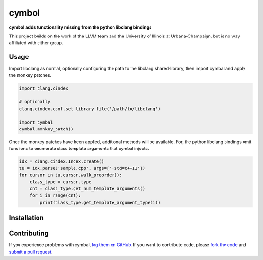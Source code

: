 cymbol
======

**cymbol adds functionality missing from the python libclang bindings**

This project builds on the work of the LLVM team and the University of Illinois
at Urbana-Champaign, but is no way affiliated with either group.

|license| |build| |coverage|

Usage
-----

Import libclang as normal, optionally configuring the path to the libclang
shared-library, then import cymbal and apply the monkey patches.

.. code:: python

    import clang.cindex
    
    # optionally 
    clang.cindex.conf.set_library_file('/path/to/libclang')

    import cymbal
    cymbal.monkey_patch()

Once the monkey patches have been applied, additional methods will be
available. For, the python libclang bindings omit functions to enumerate class
template arguments that cymbal injects. 

.. code:: python

    idx = clang.cindex.Index.create()
    tu = idx.parse('sample.cpp', args=['-std=c++11']) 
    for cursor in tu.cursor.walk_preorder():
        class_type = cursor.type
        cnt = class_type.get_num_template_arguments()
        for i in range(cnt):
            print(class_type.get_template_argument_type(i))

Installation
------------

Contributing
------------

If you experience problems with cymbal, `log them on GitHub`_. If you
want to contribute code, please `fork the code`_ and `submit a pull request`_.

.. _log them on Github: https://github.com/AndrewWalker/cymbal/issues
.. _fork the code: https://github.com/AndrewWalker/cymbal
.. _submit a pull request: https://github.com/AndrewWalker/cymbal/pulls

.. |license| image:: https://img.shields.io/badge/license-MIT-blue.svg
   :target: https://raw.githubusercontent.com/andrewwalker/cymbal/master/LICENSE
   :alt: MIT License

.. |build| image:: https://travis-ci.org/AndrewWalker/cymbal.svg?branch=master
   :target: https://travis-ci.org/AndrewWalker/cymbal
   :alt: Continuous Integration

.. |coverage| image:: https://coveralls.io/repos/github/AndrewWalker/cymbal/badge.svg?branch=master
   :target: https://coveralls.io/github/AndrewWalker/cymbal?branch=master
   :alt: Coverage Testing Results

